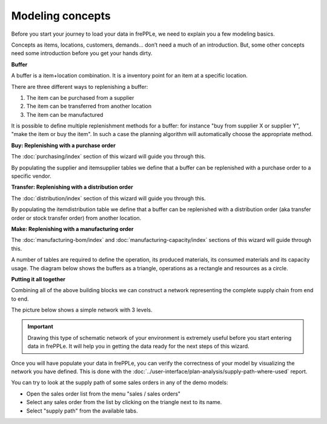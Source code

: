 =================
Modeling concepts
=================

Before you start your journey to load your data in frePPLe, we need to 
explain you a few modeling basics.

Concepts as items, locations, customers, demands... don’t need a much of
an introduction. But, some other concepts need some introduction before you
get your hands dirty.

**Buffer**

A buffer is a item+location combination. It is a inventory point for an item
at a specific location.

There are three different ways to replenishing a buffer:

1. The item can be purchased from a supplier
2. The item can be transferred from another location
3. The item can be manufactured

It is possible to define multiple replenishment methods for a buffer: for 
instance "buy from supplier X or supplier Y", "make the item or buy the item". 
In such a case the planning algorithm will automatically choose the appropriate 
method.

**Buy: Replenishing with a purchase order**

The :doc:`purchasing/index` section of this wizard will guide you through this.

By populating the supplier and itemsupplier tables we define that a buffer
can be replenished with a purchase order to a specific vendor.

.. image:: _images/modeling-purchase.png
   :alt: Modeling - Purchase operation
   :scale: 33%
   :align: center
  
**Transfer: Replenishing with a distribution order**

The :doc:`distribution/index` section of this wizard will guide you through this.

By populating the itemdistribution table we define that a buffer
can be replenished with a distribution order (aka transfer order or stock transfer
order) from another location.

.. image:: _images/modeling-transfer.png
   :alt: Modeling - Distribution operation
   :width: 51%
   :align: center

**Make: Replenishing with a manufacturing order**
 
The :doc:`manufacturing-bom/index` and :doc:`manufacturing-capacity/index`
sections of this wizard will guide through this.

A number of tables are required to define the operation, its
produced materials, its consumed materials and its capacity usage.
The diagram below shows the buffers as a triangle, operations as a rectangle
and resources as a circle. 

.. image:: _images/modeling-make.png
   :alt: Modeling - Manufacturing operation
   :width: 50%
   :align: center

**Putting it all together**

Combining all of the above building blocks we can construct a network
representing the complete supply chain from end to end.

The picture below shows a simple network with 3 levels.

.. important::

   Drawing this type of schematic network of your environment is extremely 
   useful before you start entering data in frePPLe. It will help you in
   getting the data ready for the next steps of this wizard.

.. image:: _images/modeling-network.png
   :alt: Modeling - putting it together
   :width: 100%
   :align: center

Once you will have populate your data in frePPLe, you can verify the 
correctness of your model by visualizing the network you have defined.
This is done with the :doc:`../user-interface/plan-analysis/supply-path-where-used`
report.

You can try to look at the supply path of some sales orders
in any of the demo models:

* Open the sales order list from the menu "sales / sales orders"
* Select any sales order from the list by clicking on the triangle next
  to its name.
* Select "supply path" from the available tabs.
 